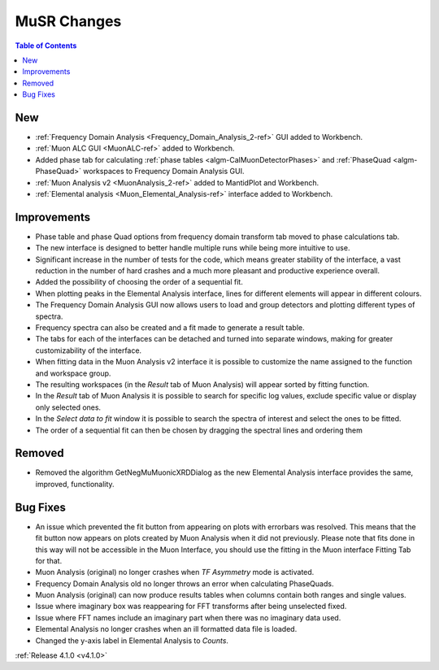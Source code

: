 ============
MuSR Changes
============

.. image:: ../../images/MuonFrequencyDomainAnalysisHome.png
   :align: right
   :height: 400px

.. image:: ../../images/MuonALC.png
   :align: right
   :height: 300px

.. image:: ../../images/MuonAnalysisv2.png
   :align: right
   :height: 400px

.. image:: ../../images/elemental_analysis.png
   :align: right
   :height: 300px

.. contents:: Table of Contents
   :local:


New
###

* :ref:`Frequency Domain Analysis <Frequency_Domain_Analysis_2-ref>` GUI added to Workbench.
* :ref:`Muon ALC GUI <MuonALC-ref>` added to Workbench.
* Added phase tab for calculating :ref:`phase tables <algm-CalMuonDetectorPhases>` and :ref:`PhaseQuad <algm-PhaseQuad>`
  workspaces to Frequency Domain Analysis GUI.
* :ref:`Muon Analysis v2 <MuonAnalysis_2-ref>` added to MantidPlot and Workbench.
* :ref:`Elemental analysis <Muon_Elemental_Analysis-ref>` interface added to Workbench.

Improvements
############

* Phase table and phase Quad options from frequency domain transform tab moved to phase calculations tab.
* The new interface is designed to better handle multiple runs while being more intuitive to use.
* Significant increase in the number of tests for the code, which means greater stability of the interface, a vast reduction
  in the number of hard crashes and a much more pleasant and productive experience overall.
* Added the possibility of choosing the order of a sequential fit.
* When plotting peaks in the Elemental Analysis interface, lines for different elements will appear in different colours.
* The Frequency Domain Analysis GUI now allows users to load and group detectors and plotting different types of spectra.
* Frequency spectra can also be created and a fit made to generate a result table.
* The tabs for each of the interfaces can be detached and turned into separate windows, making for greater customizability
  of the interface.
* When fitting data in the Muon Analysis v2 interface it is possible to customize the name assigned to the function
  and workspace group.
* The resulting workspaces (in the `Result` tab of Muon Analysis) will appear sorted by fitting function.
* In the `Result` tab of Muon Analysis it is possible to search for specific log values, exclude specific value or
  display only selected ones.
* In the `Select data to fit` window it is possible to search the spectra of interest and select the ones to be fitted.
* The order of a sequential fit can then be chosen by dragging the spectral lines and ordering them

Removed
#######

* Removed the algorithm GetNegMuMuonicXRDDialog as the new Elemental Analysis interface provides the same, improved, functionality.

Bug Fixes
#########

* An issue which prevented the fit button from appearing on plots with errorbars was resolved. This means that the fit button now appears on plots created by Muon Analysis when it did not previously. Please note that fits done in this way will not be accessible in the Muon Interface, you should use the fitting in the Muon interface Fitting Tab for that.
* Muon Analysis (original) no longer crashes when `TF Asymmetry` mode is activated.
* Frequency Domain Analysis old no longer throws an error when calculating PhaseQuads.
* Muon Analysis (original) can now produce results tables when columns contain both ranges and single values.
* Issue where imaginary box was reappearing for FFT transforms after being unselected fixed.
* Issue where FFT names include an imaginary part when there was no imaginary data used.
* Elemental Analysis no longer crashes when an ill formatted data file is loaded.
* Changed the y-axis label in Elemental Analysis to `Counts`.


:ref:`Release 4.1.0 <v4.1.0>`
